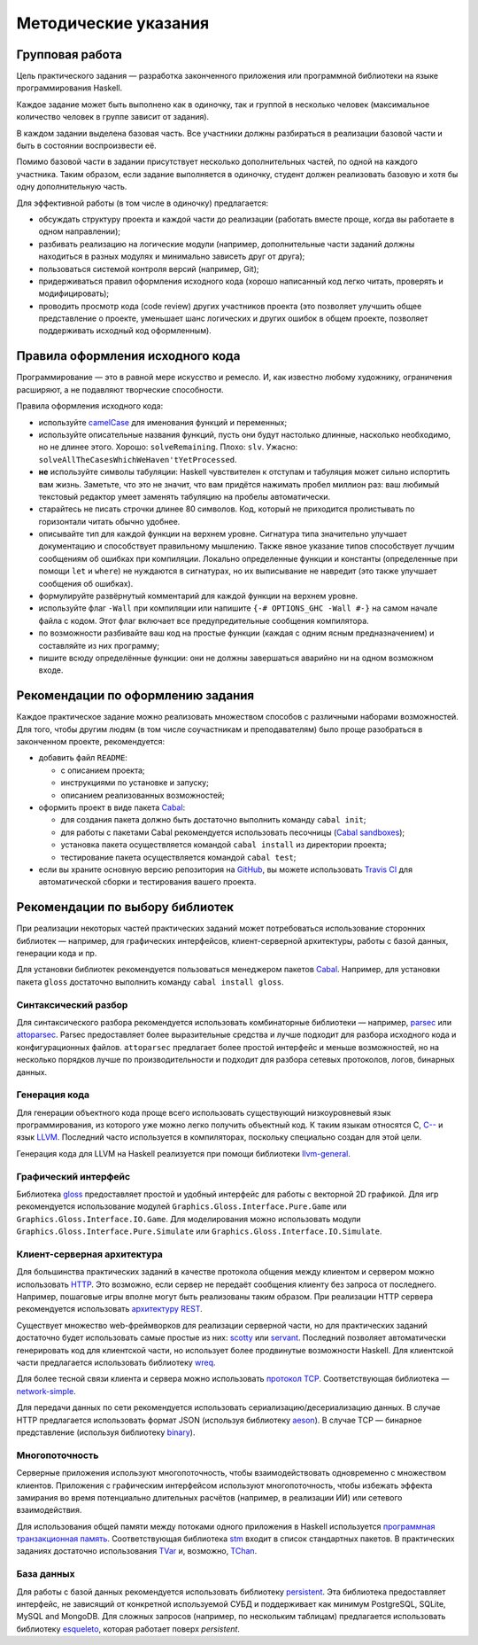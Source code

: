 =====================
Методические указания
=====================

Групповая работа
================

Цель практического задания — разработка законченного приложения
или программной библиотеки на языке программирования Haskell.

Каждое задание может быть выполнено как в одиночку, так и группой в несколько человек
(максимальное количество человек в группе зависит от задания).

В каждом задании выделена базовая часть.
Все участники должны разбираться в реализации базовой части и быть в состоянии воспроизвести её.

Помимо базовой части в задании присутствует несколько дополнительных частей, по одной на каждого участника.
Таким образом, если задание выполняется в одиночку, студент должен реализовать базовую и хотя бы одну дополнительную часть.

Для эффективной работы (в том числе в одиночку) предлагается:

- обсуждать структуру проекта и каждой части до реализации (работать вместе проще, когда вы работаете в одном направлении);
- разбивать реализацию на логические модули (например, дополнительные части заданий должны находиться в разных модулях и минимально зависеть друг от друга);
- пользоваться системой контроля версий (например, Git);
- придерживаться правил оформления исходного кода (хорошо написанный код легко читать, проверять и модифицировать);
- проводить просмотр кода (code review) других участников проекта (это позволяет улучшить общее представление о проекте, уменьшает шанс логических и других ошибок в общем проекте, позволяет поддерживать исходный код оформленным).

Правила оформления исходного кода
=================================

Программирование — это в равной мере искусство и ремесло.
И, как известно любому художнику, ограничения расширяют, а не подавляют творческие способности.

Правила оформления исходного кода:

- используйте `camelCase`_ для именования функций и переменных;
- используйте описательные названия функций, пусть они будут настолько
  длинные, насколько необходимо, но не длинее этого.
  Хорошо: ``solveRemaining``. Плохо: ``slv``. Ужасно: ``solveAllTheCasesWhichWeHaven'tYetProcessed``.
- **не** используйте символы табуляции: Haskell чувствителен к отступам
  и табуляция может сильно испортить вам жизнь. Заметьте, что это не
  значит, что вам придётся нажимать пробел миллион раз: ваш любимый текстовый редактор
  умеет заменять табуляцию на пробелы автоматически.
- старайтесь не писать строчки длинее 80 символов. Код, который не приходится
  пролистывать по горизонтали читать обычно удобнее.
- описывайте тип для каждой функции на верхнем уровне. Сигнатура типа значительно
  улучшает документацию и способствует правильному мышлению. Также явное указание
  типов способствует лучшим сообщениям об ошибках при компиляции.
  Локально определенные функции и константы (определенные при помощи ``let`` и ``where``)
  не нуждаются в сигнатурах, но их выписывание не навредит (это также улучшает
  сообщения об ошибках).
- формулируйте развёрнутый комментарий для каждой функции на верхнем уровне.
- используйте флаг ``-Wall`` при компиляции или напишите ``{-# OPTIONS_GHC -Wall #-}``
  на самом начале файла с кодом. Этот флаг включает все предупредительные сообщения
  компилятора.
- по возможности разбивайте ваш код на простые функции (каждая с одним ясным
  предназначением) и составляйте из них программу;
- пишите всюду определённые функции: они не должны завершаться аварийно
  ни на одном возможном входе.

.. _camelCase: https://ru.wikipedia.org/wiki/CamelCase

Рекомендации по оформлению задания
==================================

Каждое практическое задание можно реализовать множеством способов с различными наборами возможностей.
Для того, чтобы другим людям (в том числе соучастникам и преподавателям) было проще разобраться в законченном проекте,
рекомендуется:

- добавить файл ``README``:

  - с описанием проекта;
  - инструкциями по установке и запуску;
  - описанием реализованных возможностей;

- оформить проект в виде пакета Cabal_:

  - для создания пакета должно быть достаточно выполнить команду ``cabal init``;
  - для работы с пакетами Cabal рекомендуется использовать песочницы (`Cabal sandboxes`_);
  - установка пакета осуществляется командой ``cabal install`` из директории проекта;
  - тестирование пакета осуществляется командой ``cabal test``;

- если вы храните основную версию репозитория на GitHub_, вы можете использовать `Travis CI`_
  для автоматической сборки и тестирования вашего проекта.

.. _Cabal:            https://www.haskell.org/cabal/
.. _Cabal sandboxes:  http://coldwa.st/e/blog/2013-08-20-Cabal-sandbox.html
.. _GitHub:           https://github.com
.. _Travis CI:        http://docs.travis-ci.com

Рекомендации по выбору библиотек
================================

При реализации некоторых частей практических заданий может потребоваться
использование сторонних библиотек — например, для графических интерфейсов,
клиент-серверной архитектуры, работы с базой данных, генерации кода и пр.

Для установки библиотек рекомендуется пользоваться менеджером пакетов Cabal_.
Например, для установки пакета ``gloss`` достаточно выполнить команду ``cabal install gloss``.

Синтаксический разбор
---------------------

Для синтаксического разбора рекомендуется использовать комбинаторные библиотеки —
например, `parsec <https://hackage.haskell.org/package/parsec>`_ или `attoparsec <https://hackage.haskell.org/package/attoparsec>`_.
Parsec предоставляет более выразительные средства и лучше подходит для разбора исходного кода и конфигурационных файлов.
``attoparsec`` предлагает более простой интерфейс и меньше возможностей, но на несколько порядков лучше по производительности
и подходит для разбора сетевых протоколов, логов, бинарных данных.

Генерация кода
--------------

Для генерации объектного кода проще всего использовать существующий низкоуровневый
язык программирования, из которого уже можно легко получить объектный код. К таким языкам
относятся C, `C-- <https://ru.wikipedia.org/wiki/C-->`_ и язык `LLVM <https://ru.wikipedia.org/wiki/Low_Level_Virtual_Machine>`_.
Последний часто используется в компиляторах, поскольку специально создан для этой цели.

Генерация кода для LLVM на Haskell реализуется при помощи библиотеки
`llvm-general <https://hackage.haskell.org/package/llvm-general>`_.

Графический интерфейс
---------------------

Библиотека `gloss <https://hackage.haskell.org/package/gloss>`_ предоставляет простой и удобный интерфейс для работы с векторной 2D графикой.
Для игр рекомендуется использование модулей ``Graphics.Gloss.Interface.Pure.Game`` или ``Graphics.Gloss.Interface.IO.Game``.
Для моделирования можно использовать модули ``Graphics.Gloss.Interface.Pure.Simulate`` или ``Graphics.Gloss.Interface.IO.Simulate``.

Клиент-серверная архитектура
----------------------------

Для большинства практических заданий в качестве протокола общения между клиентом и сервером
можно использовать `HTTP <https://ru.wikipedia.org/wiki/HTTP>`_. Это возможно, если сервер не передаёт сообщения клиенту без запроса от последнего.
Например, пошаговые игры вполне могут быть реализованы таким образом. При реализации HTTP сервера рекомендуется
использовать `архитектуру REST <https://ru.wikipedia.org/wiki/REST>`_.

Существует множество web-фреймворков для реализации серверной части, но для практических заданий
достаточно будет использовать самые простые из них:
`scotty <http://hackage.haskell.org/package/scotty>`_ или `servant <http://haskell-servant.github.io>`_.
Последний позволяет автоматически генерировать код для клиентской части, но использует более продвинутые
возможности Haskell.
Для клиентской части предлагается использовать библиотеку `wreq <http://www.serpentine.com/wreq/>`_.

Для более тесной связи клиента и сервера можно использовать `протокол TCP <https://ru.wikipedia.org/wiki/TCP>`_.
Соответствующая библиотека — `network-simple <https://hackage.haskell.org/package/network-simple>`_.

Для передачи данных по сети рекомендуется использовать сериализацию/десериализацию данных. В случае HTTP
предлагается использовать формат JSON (используя библиотеку `aeson <https://hackage.haskell.org/package/aeson>`_).
В случае TCP — бинарное представление (используя библиотеку `binary <https://hackage.haskell.org/package/binary>`_).

Многопоточность
---------------

Серверные приложения используют многопоточность, чтобы взаимодействовать одновременно с множеством клиентов.
Приложения с графическим интерфейсом используют многопоточность, чтобы избежать эффекта замирания во
время потенциально длительных расчётов (например, в реализации ИИ) или сетевого взаимодействия.

Для использования общей памяти между потоками одного приложения в Haskell используется
`программная транзакционная память <https://ru.wikipedia.org/wiki/Программная_транзакционная_память>`_.
Соответствующая библиотека `stm <https://hackage.haskell.org/package/stm>`_ входит в список стандартных пакетов.
В практических заданиях достаточно использования `TVar <https://hackage.haskell.org/package/stm/docs/Control-Concurrent-STM-TVar.html>`_
и, возможно, `TChan <https://hackage.haskell.org/package/stm/docs/Control-Concurrent-STM-TChan.html>`_.

База данных
-----------

Для работы с базой данных рекомендуется использовать библиотеку `persistent <https://hackage.haskell.org/package/persistent>`_.
Эта библиотека предоставляет интерфейс, не зависящий от конкретной используемой СУБД и поддерживает
как минимум PostgreSQL, SQLite, MySQL and MongoDB. Для сложных запросов (например, по нескольким таблицам)
предлагается использовать библиотеку `esqueleto <https://hackage.haskell.org/package/esqueleto>`_, которая работает поверх `persistent`.

